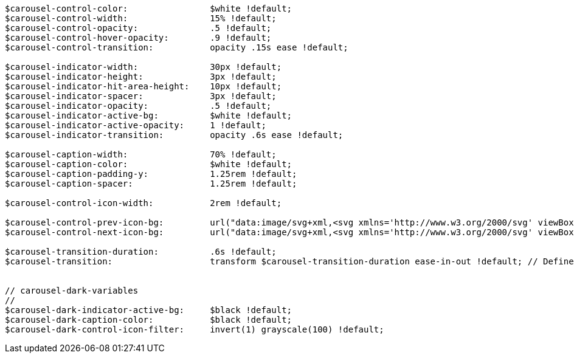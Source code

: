 [source, sass]
----
$carousel-control-color:                $white !default;
$carousel-control-width:                15% !default;
$carousel-control-opacity:              .5 !default;
$carousel-control-hover-opacity:        .9 !default;
$carousel-control-transition:           opacity .15s ease !default;

$carousel-indicator-width:              30px !default;
$carousel-indicator-height:             3px !default;
$carousel-indicator-hit-area-height:    10px !default;
$carousel-indicator-spacer:             3px !default;
$carousel-indicator-opacity:            .5 !default;
$carousel-indicator-active-bg:          $white !default;
$carousel-indicator-active-opacity:     1 !default;
$carousel-indicator-transition:         opacity .6s ease !default;

$carousel-caption-width:                70% !default;
$carousel-caption-color:                $white !default;
$carousel-caption-padding-y:            1.25rem !default;
$carousel-caption-spacer:               1.25rem !default;

$carousel-control-icon-width:           2rem !default;

$carousel-control-prev-icon-bg:         url("data:image/svg+xml,<svg xmlns='http://www.w3.org/2000/svg' viewBox='0 0 16 16' fill='#{$carousel-control-color}'><path d='M11.354 1.646a.5.5 0 0 1 0 .708L5.707 8l5.647 5.646a.5.5 0 0 1-.708.708l-6-6a.5.5 0 0 1 0-.708l6-6a.5.5 0 0 1 .708 0z'/></svg>") !default;
$carousel-control-next-icon-bg:         url("data:image/svg+xml,<svg xmlns='http://www.w3.org/2000/svg' viewBox='0 0 16 16' fill='#{$carousel-control-color}'><path d='M4.646 1.646a.5.5 0 0 1 .708 0l6 6a.5.5 0 0 1 0 .708l-6 6a.5.5 0 0 1-.708-.708L10.293 8 4.646 2.354a.5.5 0 0 1 0-.708z'/></svg>") !default;

$carousel-transition-duration:          .6s !default;
$carousel-transition:                   transform $carousel-transition-duration ease-in-out !default; // Define transform transition first if using multiple transitions (e.g., `transform 2s ease, opacity .5s ease-out`)


// carousel-dark-variables
//
$carousel-dark-indicator-active-bg:     $black !default;
$carousel-dark-caption-color:           $black !default;
$carousel-dark-control-icon-filter:     invert(1) grayscale(100) !default;
----
